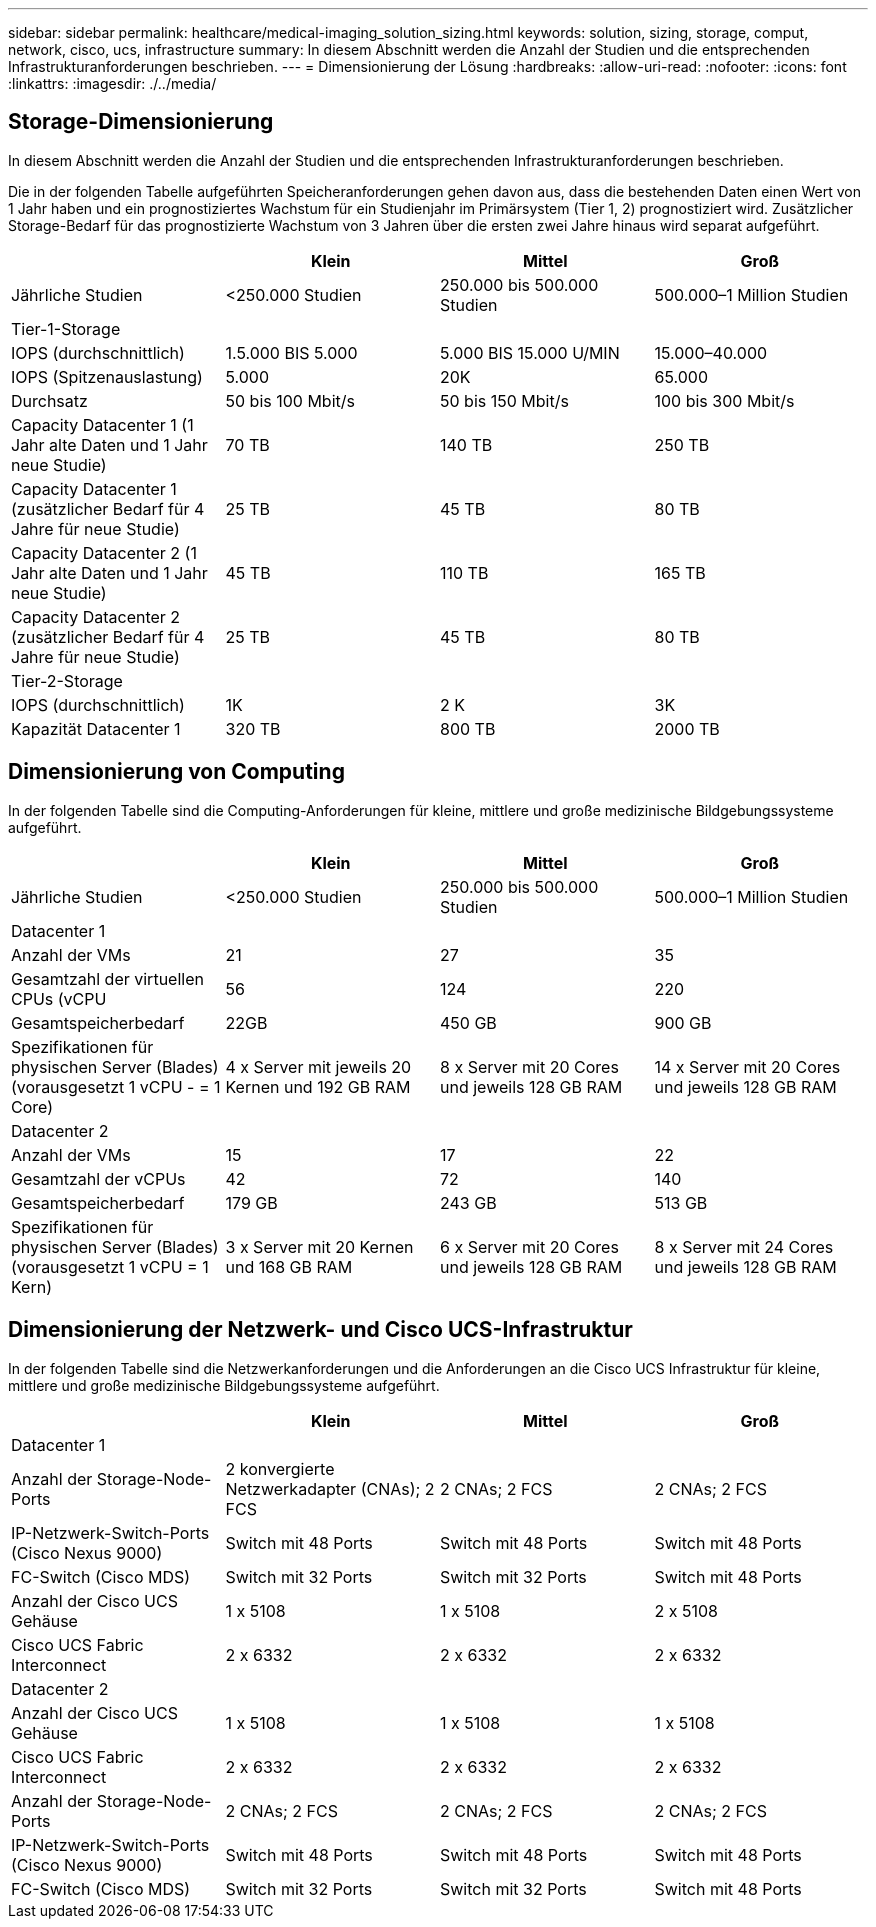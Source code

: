 ---
sidebar: sidebar 
permalink: healthcare/medical-imaging_solution_sizing.html 
keywords: solution, sizing, storage, comput, network, cisco, ucs, infrastructure 
summary: In diesem Abschnitt werden die Anzahl der Studien und die entsprechenden Infrastrukturanforderungen beschrieben. 
---
= Dimensionierung der Lösung
:hardbreaks:
:allow-uri-read: 
:nofooter: 
:icons: font
:linkattrs: 
:imagesdir: ./../media/




== Storage-Dimensionierung

In diesem Abschnitt werden die Anzahl der Studien und die entsprechenden Infrastrukturanforderungen beschrieben.

Die in der folgenden Tabelle aufgeführten Speicheranforderungen gehen davon aus, dass die bestehenden Daten einen Wert von 1 Jahr haben und ein prognostiziertes Wachstum für ein Studienjahr im Primärsystem (Tier 1, 2) prognostiziert wird. Zusätzlicher Storage-Bedarf für das prognostizierte Wachstum von 3 Jahren über die ersten zwei Jahre hinaus wird separat aufgeführt.

|===
|  | Klein | Mittel | Groß 


| Jährliche Studien | <250.000 Studien | 250.000 bis 500.000 Studien | 500.000–1 Million Studien 


4+| Tier-1-Storage 


| IOPS (durchschnittlich) | 1.5.000 BIS 5.000 | 5.000 BIS 15.000 U/MIN | 15.000–40.000 


| IOPS (Spitzenauslastung) | 5.000 | 20K | 65.000 


| Durchsatz | 50 bis 100 Mbit/s | 50 bis 150 Mbit/s | 100 bis 300 Mbit/s 


| Capacity Datacenter 1 (1 Jahr alte Daten und 1 Jahr neue Studie) | 70 TB | 140 TB | 250 TB 


| Capacity Datacenter 1 (zusätzlicher Bedarf für 4 Jahre für neue Studie) | 25 TB | 45 TB | 80 TB 


| Capacity Datacenter 2 (1 Jahr alte Daten und 1 Jahr neue Studie) | 45 TB | 110 TB | 165 TB 


| Capacity Datacenter 2 (zusätzlicher Bedarf für 4 Jahre für neue Studie) | 25 TB | 45 TB | 80 TB 


4+| Tier-2-Storage 


| IOPS (durchschnittlich) | 1K | 2 K | 3K 


| Kapazität Datacenter 1 | 320 TB | 800 TB | 2000 TB 
|===


== Dimensionierung von Computing

In der folgenden Tabelle sind die Computing-Anforderungen für kleine, mittlere und große medizinische Bildgebungssysteme aufgeführt.

|===
|  | Klein | Mittel | Groß 


| Jährliche Studien | <250.000 Studien | 250.000 bis 500.000 Studien | 500.000–1 Million Studien 


4+| Datacenter 1 


| Anzahl der VMs | 21 | 27 | 35 


| Gesamtzahl der virtuellen CPUs (vCPU | 56 | 124 | 220 


| Gesamtspeicherbedarf | 22GB | 450 GB | 900 GB 


| Spezifikationen für physischen Server (Blades) (vorausgesetzt 1 vCPU - = 1 Core) | 4 x Server mit jeweils 20 Kernen und 192 GB RAM | 8 x Server mit 20 Cores und jeweils 128 GB RAM | 14 x Server mit 20 Cores und jeweils 128 GB RAM 


4+| Datacenter 2 


| Anzahl der VMs | 15 | 17 | 22 


| Gesamtzahl der vCPUs | 42 | 72 | 140 


| Gesamtspeicherbedarf | 179 GB | 243 GB | 513 GB 


| Spezifikationen für physischen Server (Blades) (vorausgesetzt 1 vCPU = 1 Kern) | 3 x Server mit 20 Kernen und 168 GB RAM | 6 x Server mit 20 Cores und jeweils 128 GB RAM | 8 x Server mit 24 Cores und jeweils 128 GB RAM 
|===


== Dimensionierung der Netzwerk- und Cisco UCS-Infrastruktur

In der folgenden Tabelle sind die Netzwerkanforderungen und die Anforderungen an die Cisco UCS Infrastruktur für kleine, mittlere und große medizinische Bildgebungssysteme aufgeführt.

|===
|  | Klein | Mittel | Groß 


4+| Datacenter 1 


| Anzahl der Storage-Node-Ports | 2 konvergierte Netzwerkadapter (CNAs); 2 FCS | 2 CNAs; 2 FCS | 2 CNAs; 2 FCS 


| IP-Netzwerk-Switch-Ports (Cisco Nexus 9000) | Switch mit 48 Ports | Switch mit 48 Ports | Switch mit 48 Ports 


| FC-Switch (Cisco MDS) | Switch mit 32 Ports | Switch mit 32 Ports | Switch mit 48 Ports 


| Anzahl der Cisco UCS Gehäuse | 1 x 5108 | 1 x 5108 | 2 x 5108 


| Cisco UCS Fabric Interconnect | 2 x 6332 | 2 x 6332 | 2 x 6332 


4+| Datacenter 2 


| Anzahl der Cisco UCS Gehäuse | 1 x 5108 | 1 x 5108 | 1 x 5108 


| Cisco UCS Fabric Interconnect | 2 x 6332 | 2 x 6332 | 2 x 6332 


| Anzahl der Storage-Node-Ports | 2 CNAs; 2 FCS | 2 CNAs; 2 FCS | 2 CNAs; 2 FCS 


| IP-Netzwerk-Switch-Ports (Cisco Nexus 9000) | Switch mit 48 Ports | Switch mit 48 Ports | Switch mit 48 Ports 


| FC-Switch (Cisco MDS) | Switch mit 32 Ports | Switch mit 32 Ports | Switch mit 48 Ports 
|===